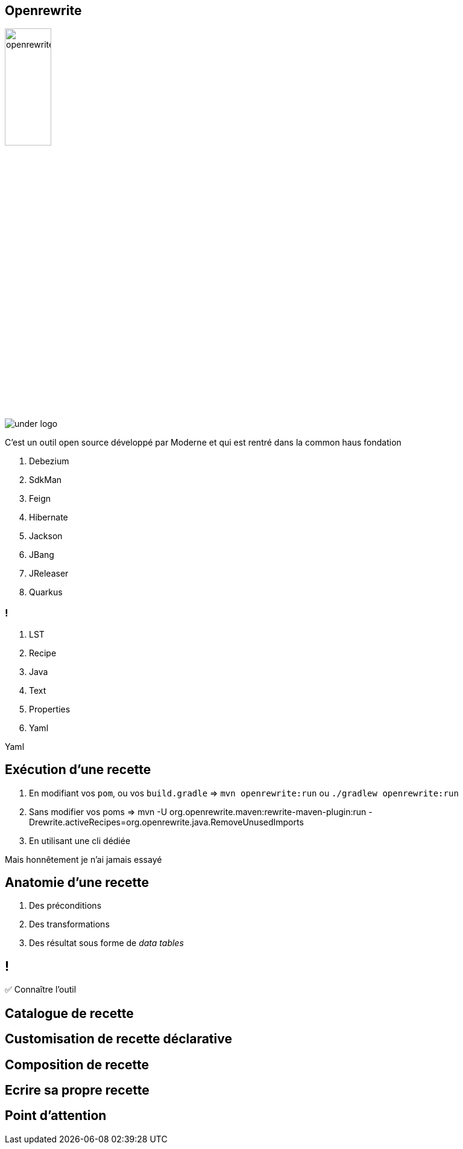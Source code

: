 [%notitle]
== Openrewrite

image::openrewrite.svg[width=30%]
image::under_logo.svg[]

[.notes]
--
C'est un outil open source développé par Moderne et qui est rentré dans la common haus fondation

. Debezium
. SdkMan
. Feign
. Hibernate
. Jackson
. JBang
. JReleaser
. Quarkus
--

=== !

[%step]
. LST
. Recipe
. Java
. Text
. Properties
. Yaml

[.notes]
--
Yaml
--

== Exécution d'une recette

[%step]
. En modifiant vos `pom`, ou vos `build.gradle` => `mvn openrewrite:run` ou `./gradlew openrewrite:run`
. Sans modifier vos poms => mvn -U org.openrewrite.maven:rewrite-maven-plugin:run -Drewrite.activeRecipes=org.openrewrite.java.RemoveUnusedImports
. En utilisant une cli dédiée

[.notes]
--
Mais honnêtement je n'ai jamais essayé
--

== Anatomie d'une recette

[%step]
. Des préconditions
. Des transformations
. Des résultat sous forme de _data tables_

[.lesson]
== !

✅ Connaître l'outil


== Catalogue de recette

== Customisation de recette déclarative

== Composition de recette

== Ecrire sa propre recette

== Point d'attention
